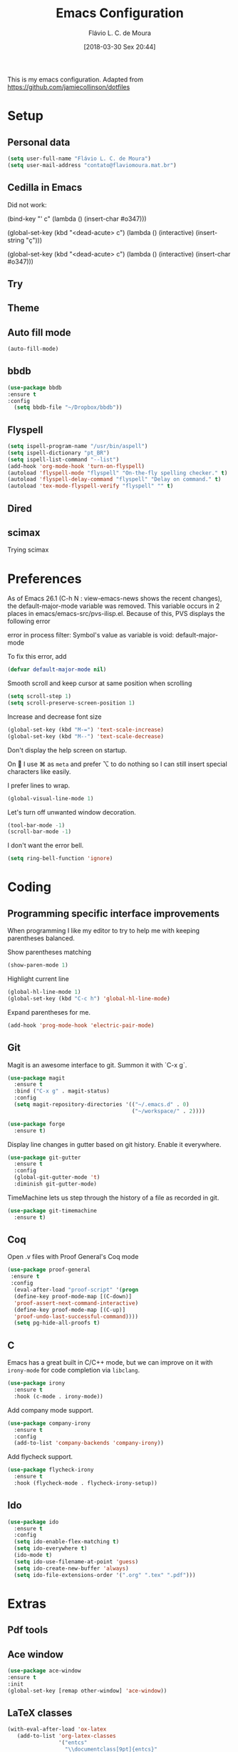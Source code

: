 #+TITLE: Emacs Configuration
#+AUTHOR: Flávio L. C. de Moura
#+EMAIL: flavio@flaviomoura.info
#+TOC: true
#+DATE: [2018-03-30 Sex 20:44]
#+last_modified: [2021-10-08 sex 18:13]

This is my emacs configuration. Adapted from https://github.com/jamiecollinson/dotfiles

* Setup

** Personal data

#+BEGIN_SRC emacs-lisp
  (setq user-full-name "Flávio L. C. de Moura")
  (setq user-mail-address "contato@flaviomoura.mat.br")
#+END_SRC 

** Cedilla in Emacs

Did not work:

(bind-key "' c" (lambda () (insert-char #o347)))

(global-set-key (kbd "<dead-acute> c") (lambda () (interactive) (insert-string "ç")))

(global-set-key (kbd "<dead-acute> c") (lambda () (interactive) (insert-char #o347)))

** Try
   
   # #+begin_src emacs-lisp
   # (use-package try
   # :ensure t)
   # #+end_src
   
** Theme

# #+BEGIN_SRC emacs-lisp
#   (use-package modus-vivendi-theme
#      :ensure t
#      :config
#       (load-theme 'modus-vivendi t))
#     (use-package modus-operandi-theme
#      :ensure t
#      :config
#       (load-theme 'modus-operandi t))
#     (use-package vscode-dark-plus-theme
#      :ensure t
#      :config
#       (load-theme 'vscode-dark-plus t))
# #+END_SRC 

** Auto fill mode

 #+BEGIN_SRC emacs-lisp
   (auto-fill-mode)
 #+END_SRC 

** bbdb

 #+BEGIN_SRC emacs-lisp
 (use-package bbdb
 :ensure t
 :config
   (setq bbdb-file "~/Dropbox/bbdb"))
 #+END_SRC 
 
** Flyspell 

 #+BEGIN_SRC emacs-lisp
   (setq ispell-program-name "/usr/bin/aspell")
   (setq ispell-dictionary "pt_BR")
   (setq ispell-list-command "--list")
   (add-hook 'org-mode-hook 'turn-on-flyspell)
   (autoload 'flyspell-mode "flyspell" "On-the-fly spelling checker." t)
   (autoload 'flyspell-delay-command "flyspell" "Delay on command." t) 
   (autoload 'tex-mode-flyspell-verify "flyspell" "" t) 
 #+END_SRC 
 
** Dired

 # #+BEGIN_SRC emacs-lisp
 #   (use-package dired
 #     :ensure t
 #     :config 
 #     (eval-after-load "dired"
 #       '(progn
 #          (define-key dired-mode-map (kbd "z")
 #            (lambda () (interactive)
 #              (let ((fn (dired-get-file-for-visit)))
 #                (start-process "default-app" nil "open" fn)))))))
 # #+END_SRC 

** scimax

Trying scimax

# #+BEGIN_SRC emacs-lisp
# (load "~/workspace-git/scimax/init.el")
# #+END_SRC 

* Preferences

 As of Emacs 26.1 (C-h N : view-emacs-news shows the recent changes), the default-major-mode variable was removed. This variable occurs in 2 places in emacs/emacs-src/pvs-ilisp.el. Because of this, PVS displays the following error

 error in process filter: Symbol's value as variable is void: default-major-mode

 To fix this error, add

 #+BEGIN_SRC emacs-lisp
   (defvar default-major-mode nil)
 #+END_SRC 

 Smooth scroll and keep cursor at same position when scrolling

 #+BEGIN_SRC emacs-lisp
   (setq scroll-step 1)
   (setq scroll-preserve-screen-position 1)
 #+END_SRC 

 Increase and decrease font size

 #+BEGIN_SRC emacs-lisp
   (global-set-key (kbd "M-=") 'text-scale-increase)
   (global-set-key (kbd "M--") 'text-scale-decrease)
 #+END_SRC 

 Don't display the help screen on startup.

 # #+BEGIN_SRC emacs-lisp
 #   (setq inhibit-startup-screen t)
 #+END_SRC 

 On  I use ⌘ as =meta= and prefer ⌥ to do nothing so I can still insert special characters like easily.

 # #+BEGIN_SRC emacs-lisp
 #   (setq mac-command-modifier 'meta
 #         mac-option-modifier 'none)
 # #+END_SRC 

 I prefer lines to wrap.

 #+BEGIN_SRC emacs-lisp
   (global-visual-line-mode 1)
 #+END_SRC 

 Let's turn off unwanted window decoration.

 #+BEGIN_SRC emacs-lisp
   (tool-bar-mode -1)
   (scroll-bar-mode -1)
 #+END_SRC 

 I don't want the error bell.

 #+BEGIN_SRC emacs-lisp
   (setq ring-bell-function 'ignore)
 #+END_SRC 

* Coding
** Programming specific interface improvements

 When programming I like my editor to try to help me with keeping parentheses balanced.

 # #+BEGIN_SRC emacs-lisp
 #   (use-package smartparens
 #     :ensure t
 #     :diminish smartparens-mode
 #     :config
 #     (add-hook 'prog-mode-hook 'smartparens-mode))
 # #+END_SRC 

 Show parentheses matching

 #+BEGIN_SRC emacs-lisp
   (show-paren-mode 1)
 #+END_SRC 

 Highlight current line

 #+BEGIN_SRC emacs-lisp
   (global-hl-line-mode 1)
   (global-set-key (kbd "C-c h") 'global-hl-line-mode)
 #+END_SRC 

 Expand parentheses for me.

 #+BEGIN_SRC emacs-lisp
   (add-hook 'prog-mode-hook 'electric-pair-mode)
 #+END_SRC 

** Git

 Magit is an awesome interface to git. Summon it with `C-x g`.

 #+BEGIN_SRC emacs-lisp
               (use-package magit
                 :ensure t
                 :bind ("C-x g" . magit-status)
                 :config
                 (setq magit-repository-directories '(("~/.emacs.d" . 0)
                                                      ("~/workspace/" . 2))))

               (use-package forge
                 :ensure t)
 #+END_SRC 

 Display line changes in gutter based on git history. Enable it everywhere.

 #+BEGIN_SRC emacs-lisp
   (use-package git-gutter
     :ensure t
     :config
     (global-git-gutter-mode 't)
     :diminish git-gutter-mode)
 #+END_SRC 

 TimeMachine lets us step through the history of a file as recorded in git.

 #+BEGIN_SRC emacs-lisp
   (use-package git-timemachine
     :ensure t)
 #+END_SRC 

** Coq

Open .v files with Proof General's Coq mode

#+BEGIN_SRC emacs-lisp
 (use-package proof-general
  :ensure t
  :config
   (eval-after-load "proof-script" '(progn
   (define-key proof-mode-map [(C-down)] 
   'proof-assert-next-command-interactive)
   (define-key proof-mode-map [(C-up)] 
   'proof-undo-last-successful-command))))
   (setq pg-hide-all-proofs t)
#+END_SRC 

# #+BEGIN_SRC emacs-lisp
#   (use-package company-coq
#       :ensure t
#       :hook (coq-mode . company-coq-mode))
# #+END_SRC 

** C

Emacs has a great built in C/C++ mode, but we can improve on it with =irony-mode= for code completion via =libclang=.

#+BEGIN_SRC emacs-lisp
  (use-package irony
    :ensure t
    :hook (c-mode . irony-mode))
#+END_SRC 

Add company mode support.

#+BEGIN_SRC emacs-lisp
  (use-package company-irony
    :ensure t
    :config
    (add-to-list 'company-backends 'company-irony))
#+END_SRC 

Add flycheck support.

#+BEGIN_SRC emacs-lisp
  (use-package flycheck-irony
    :ensure t
    :hook (flycheck-mode . flycheck-irony-setup))
#+END_SRC 

** Ido

 #+BEGIN_SRC emacs-lisp
   (use-package ido
     :ensure t
     :config
     (setq ido-enable-flex-matching t)
     (setq ido-everywhere t)
     (ido-mode t)
     (setq ido-use-filename-at-point 'guess)
     (setq ido-create-new-buffer 'always)
     (setq ido-file-extensions-order '(".org" ".tex" ".pdf")))
    #+END_SRC 

* Extras
** Pdf tools

# #+BEGIN_SRC emacs-lisp
#    (use-package pdf-tools
#     :ensure t
#     :config
#     (pdf-tools-install))
# #+END_SRC

** Ace window

   #+begin_src emacs-lisp
   (use-package ace-window
   :ensure t
   :init
   (global-set-key [remap other-window] 'ace-window))
   #+end_src

** LaTeX classes

 #+BEGIN_SRC emacs-lisp
      (with-eval-after-load 'ox-latex
         (add-to-list 'org-latex-classes
                      '("entcs"
                        "\\documentclass[9pt]{entcs}"
                        ("\\section{%s}" . "\\section*{%s}")
                        ("\\subsection{%s}" . "\\subsection*{%s}")
                        ("\\subsubsection{%s}" . "\\subsubsection*{%s}")))
         (add-to-list 'org-latex-classes
                   '("myreport"
                     "\\documentclass[11pt]{report}"
                     ("\\chapter{%s}" . "\\chapter*{%s}")
                     ("\\section{%s}" . "\\section*{%s}")
                     ("\\subsection{%s}" . "\\subsection*{%s}")
                     ("\\subsubsection{%s}" . "\\subsubsection*{%s}"))))
#+END_SRC 

** AucTeX

#+BEGIN_SRC emacs-lisp
  (use-package tex
    :ensure auctex
    :config
    (setq TeX-PDF-mode t)
    (setq TeX-auto-save t)
    (setq TeX-parse-self t)
    (setq-default TeX-master nil))
  (setenv "PATH" "/Library/TeX/texbin/:$PATH" t)
  (add-hook 'LaTeX-mode-hook 'flyspell-mode)
  (setq TeX-view-program-selection '((output-pdf "PDF Viewer")))
  (setq TeX-view-program-list
	'(("PDF Viewer" "okular --unique %o#src:%n%b")))

  (custom-set-variables
   '(TeX-source-correlate-method 'synctex)
   '(TeX-source-correlate-mode t)
   '(TeX-source-correlate-start-server t))

  ;; (require 'auctex-latexmk)
  ;; (auctex-latexmk-setup)
  ;; (setq auctex-latexmk-inherit-TeX-PDF-mode t)
  ;; (setq TeX-file-line-error nil)
#+END_SRC 

** BibTeX

#+BEGIN_SRC emacs-lisp
(use-package bibtex
  :ensure nil
  :config
  (progn
    (setq bibtex-dialect 'biblatex
          bibtex-align-at-equal-sign t
          bibtex-text-indentation 20
          bibtex-completion-bibliography '("~/workspace/org/zotLib.bib"))))
#+END_SRC 

** RefTeX

# #+BEGIN_SRC emacs-lisp
#   (use-package reftex
#     :ensure t
#     :config
#     (setq reftex-plug-into-AUCTeX t)
#     (setq reftex-use-fonts t)
#     (setq reftex-toc-split-windows-fraction 0.2)
#     (setq reftex-default-bibliography '("~/workspace/org/zotLib.bib"))
#     (add-hook 'LaTeX-mode-hook 'turn-on-reftex))
# #+END_SRC 

* Org
** General settings.

I should comment on these more...

#+BEGIN_SRC emacs-lisp

 (defun zp/org-find-time-file-property (property &optional anywhere)
   "Return the position of the time file PROPERTY if it exists.
 When ANYWHERE is non-nil, search beyond the preamble."
   (save-excursion
     (goto-char (point-min))
     (let ((first-heading
            (save-excursion
              (re-search-forward org-outline-regexp-bol nil t))))
       (when (re-search-forward (format "^#\\+%s:" property)
                                (if anywhere nil first-heading)
                                t)
         (point)))))
  
 (defun zp/org-has-time-file-property-p (property &optional anywhere)
   "Return the position of time file PROPERTY if it is defined.
 As a special case, return -1 if the time file PROPERTY exists but
 is not defined."
   (when-let ((pos (zp/org-find-time-file-property property anywhere)))
     (save-excursion
       (goto-char pos)
       (if (and (looking-at-p " ")
                (progn (forward-char)
                       (org-at-timestamp-p 'lax)))
           pos
         -1))))
  
 (defun zp/org-set-time-file-property (property &optional anywhere pos)
   "Set the time file PROPERTY in the preamble.
 When ANYWHERE is non-nil, search beyond the preamble.
 If the position of the file PROPERTY has already been computed,
 it can be passed in POS."
   (when-let ((pos (or pos
                       (zp/org-find-time-file-property property))))
     (save-excursion
       (goto-char pos)
       (if (looking-at-p " ")
           (forward-char)
         (insert " "))
       (delete-region (point) (line-end-position))
       (let* ((now (format-time-string "[%Y-%m-%d %a %H:%M]")))
         (insert now)))))
  
 (defun zp/org-set-last-modified ()
   "Update the LAST_MODIFIED file property in the preamble."
   (when (derived-mode-p 'org-mode)
     (zp/org-set-time-file-property "LAST_MODIFIED")))
  
    (setq org-html-htmlize-output-type 'css)
    (setq org-latex-pdf-process 
          '("%latex --synctex=1 -interaction nonstopmode -output-directory %o %f" 
            "%bibtex %b"
            "%latex --synctex=1 -interaction nonstopmode -output-directory %o %f"   
            "%latex --synctex=1 -interaction nonstopmode -output-directory %o %f"))
    (setq org-file-apps '((auto-mode . emacs)
                          ("\\.mm\\'" . default)
                          ("\\.x?html?\\'" . system)
                          ("\\.dvi\\'" . system)
                          ("\\.pdf\\'" . "/usr/bin/okular %s")))
    (setq org-startup-indented 'f)
    (setq org-directory "~/workspace/org/")
    (setq org-special-ctrl-a/e 't)
    (setq org-default-notes-file (concat org-directory "notes.org"))
    (setq org-src-fontify-natively 't)
    (setq org-src-tab-acts-natively t)
    (setq org-src-window-setup 'current-window)
    (setq org-deadline-warning-days 90)
    (setq org-agenda-files (directory-files-recursively "~/Dropbox/orgroam" "\\.org$"))
    (setq org-todo-keywords
          '((type "TODO(t)" "PROGRESS(s@/!)" "WAITING(w@/!)" "READING(r)" "NEXT(n)" "|" "CANCELLED(c)" "DONE(d)" "READ(e)")))
    (setq org-agenda-custom-commands 
          '(("o" "No trabalho" tags-todo "@unb"
             ((org-agenda-overriding-header "UnB")))
            ("h" "Em casa" tags-todo "@casa"
             ((org-agenda-overriding-header "Casa")))))
    (global-set-key (kbd "C-c a") 'org-agenda)
    (global-set-key (kbd "C-c b") 'org-iswitchb)
    (global-set-key (kbd "C-c l") 'org-store-link)
    (setq org-publish-project-alist
          '(("lc1"
             :base-directory "~/workspace/LC1-github"
             :base-extension "org"
             :publishing-directory "~/workspace/flaviodemoura.github.io/"
             :publishing-function org-html-publish-to-html
             :headline-levels 3
             :section-numbers nil
             :with-toc nil
             :html-head "<link rel="stylesheet" type="text/css" href="files/site.css"/>"
             :html-preamble t)
    
            ("paa"
             :base-directory "~/workspace/PAA-github"
             :base-extension "org"
             :publishing-directory "~/workspace/flaviodemoura.github.io/"
             :publishing-function org-html-publish-to-html
             :headline-levels 3
             :section-numbers nil
             :with-toc nil
             :html-head "<link rel="stylesheet" type="text/css" href="files/site.css"/>"
             :html-preamble t)
    
            ("images"
             :base-directory "~/workspace/org/jpeg/"
             :base-extension "jpg\\|gif\\|png"
             :publishing-directory "~/workspace/flaviodemoura.github.io/files"
             :publishing-function org-publish-attachment)
    
            ("ensino" :components ("lc1" "paa" ))))
#+END_SRC 

    (setq org-agenda-files (directory-files-recursively "~/workspace/" "\\.org$"))

** Orgit

#+begin_src emacs-lisp
(use-package orgit
:ensure t)
#+end_src

** OrgRef

# #+BEGIN_SRC emacs-lisp
#     (use-package org-ref
#       :ensure t
#       :config
#       (setq reftex-default-bibliography '("~/workspace/org/zotLib.bib")
#             org-ref-default-bibliography '("~/workspace/org/zotLib.bib")
#             org-ref-bibliography-notes "~/workspace/org/notes.org"
#             org-ref-pdf-directory "~/Dropbox/pdfs/")
#       (setq bibtex-completion-bibliography "~/workspace/org/zotLib.bib"
#             bibtex-completion-library-path "~/Dropbox/pdfs"
#             bibtex-completion-notes-path "~/workspace/org/")
#       (setq bibtex-completion-pdf-open-function
#             (lambda (fpath)
#               (start-process "open" "*open*" "open" fpath))))
#     (require 'doi-utils)
#   (setq org-ref-latex-bib-resolve-func #'expand-file-name)
# #+END_SRC 

** Org Roam

#+BEGIN_SRC emacs-lisp
(use-package org-roam
  :ensure t
  :init
  (setq org-roam-v2-ack t)
  :custom
  (org-roam-directory "~/Dropbox/orgroam")
  :bind (("C-c n l" . org-roam-buffer-toggle)
         ("C-c n f" . org-roam-node-find)
         ("C-c n i" . org-roam-node-insert))
  :config
  (org-roam-setup))
#+END_SRC

Old config:

    (use-package org-roam
      :ensure t
      :hook
      ((after-init . org-roam-mode)
       (before-save . zp/org-set-last-modified))
      :custom
      (org-roam-directory "~/workspace/org")
      :bind (:map org-roam-mode-map
                  (("C-c n l" . org-roam)
                   ("C-c n f" . org-roam-find-file)
                   ("C-c n j" . org-roam-jump-to-index)
                   ("C-c n b" . org-roam-switch-to-buffer)
                   ("C-c n g" . org-roam-graph))
                  :map org-mode-map
                  (("C-c n i" . org-roam-insert))))

    (setq org-roam-index-file "inicial.org")
    (add-hook 'after-init-hook 'org-roam-mode)
    (setq org-roam-graph-viewer "/usr/bin/open")
    (setq org-roam-capture-templates
          '(("d" "default" plain (function org-roam--capture-get-point)
             "%?"
             :file-name "%<%Y%m%d%H%M%S>-${slug}"
             :head "#+TITLE: ${title}\n \n#+CREATED: %U\n#+LAST_MODIFIED: %U\n#+ROAM_ALIAS: \n\n- tags ::  "
             :unnarrowed t)))
            
** Org Roam Bibtex
  
# #+BEGIN_SRC emacs-lisp
#   (use-package org-roam-bibtex
#     :ensure t
#     :after org-roam
#     :hook (org-roam-mode . org-roam-bibtex-mode)
#     :bind (:map org-mode-map
#                 (("C-c n a" . orb-note-actions))))
# #+END_SRC 

** Org Noter

# #+begin_src emacs-lisp
#    (use-package org-noter
#      :ensure t)
# #+end_src

** Org Journal

# #+BEGIN_SRC emacs-lisp
#   (use-package org-journal
#     :bind 
#     ("C-c n j" . org-journal-new-entry)
#     :ensure t
#     :defer t
#     :config
#     (setq org-journal-dir "~/workspace/org/journal")
#     (add-hook 'org-mode-hook 'turn-on-flyspell)
#     (setq org-agenda-file-regexp "\\`\\\([^.].*\\.org\\\|[0-9]\\\{8\\\}\\\(\\.gpg\\\)?\\\)\\'")
#     (add-to-list 'org-agenda-files org-journal-dir)
#     :custom
#     (org-journal-enable-agenda-integration t)
#     (org-journal-date-prefix "#+TITLE: ")
#     (org-journal-file-format "%Y-%m-%d.org")
#     (org-journal-date-format "%A, %d %B %Y"))
# #+END_SRC 

** Org download

# #+BEGIN_SRC emacs-lisp
#   (use-package org-download
#     :after org
#     :bind
#     (:map org-mode-map
#           (("s-Y" . org-download-screenshot)
#            ("s-y" . org-download-yank))))
# #+END_SRC 

** Org Present

# #+BEGIN_SRC emacs-lisp
#   (autoload 'org-present "org-present" nil t)

#   (eval-after-load "org-present"
#     '(progn
#        (add-hook 'org-present-mode-hook
#                  (lambda ()
#                    (org-present-big)
#                    (org-display-inline-images)
#                    (org-present-hide-cursor)
#                    (org-present-read-only)))
#        (add-hook 'org-present-mode-quit-hook
#                  (lambda ()
#                    (org-present-small)
#                    (org-remove-inline-images)
#                    (org-present-show-cursor)
#                    (org-present-read-write)))))
#  #+END_SRC 

** Org reveal 

# #+begin_src emacs-lisp
# (use-package ox-reveal
# :ensure ox-reveal)

# (setq org-reveal-root "http://cdn.jsdelivr.net/reveal.js/3.0.0/")
# (setq org-reveal-mathjax t)

# (use-package htmlize
# :ensure t)
# #+end_src

** Clocking time

#+BEGIN_SRC emacs-lisp
  (setq org-clock-persist 'history)
  (org-clock-persistence-insinuate)
  (setq org-log-done 'time)
#+END_SRC

** Calfw

 # #+BEGIN_SRC emacs-lisp
 #   (use-package calfw
 #   :ensure t)
 #   (use-package calfw-org
 #   :ensure t)
 #   (global-set-key [f2] 'cfw:open-org-calendar)
 # #+END_SRC 

** Org EDNA

# #+BEGIN_SRC emacs-lisp
#   (use-package org-edna
#     :ensure t)
# #+END_SRC 


** Xournal and Krita

#+BEGIN_SRC emacs-lisp
  (use-package quelpa
    :ensure t)
  (use-package org-krita
    :ensure t
    :quelpa (org-krita :fetcher github :repo "lepisma/org-krita" :files ("*.el" "resources"))
    :config (add-hook 'org-mode-hook org-krita-mode))
  (use-package org-xournalpp
    :quelpa (org-xournalpp :fetcher gitlab :repo "vherrmann/org-xournalpp" :files ("*.el" "resources"))
    :hook (org-mode . org-xournalpp-mode))
  #+END_SRC
